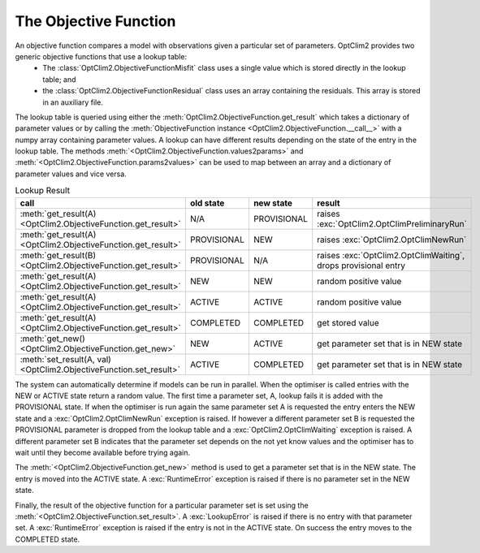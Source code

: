 The Objective Function
======================

An objective function compares a model with observations given a particular set of parameters. OptClim2 provides two generic objective functions that use a lookup table:
 * The :class:`OptClim2.ObjectiveFunctionMisfit` class uses a single value which is stored directly in the lookup table; and
 * the :class:`OptClim2.ObjectiveFunctionResidual` class uses an array containing the residuals. This array is stored in an auxiliary file.

The lookup table is queried using either the :meth:`OptClim2.ObjectiveFunction.get_result` which takes a dictionary of parameter values or by calling the :meth:`ObjectiveFunction instance <OptClim2.ObjectiveFunction.__call__>` with a numpy array containing parameter values. A lookup can have different results depending on the state of the entry in the lookup table. The methods :meth:`<OptClim2.ObjectiveFunction.values2params>` and :meth:`<OptClim2.ObjectiveFunction.params2values>` can be used to map between an array and a dictionary of parameter values and vice versa.

.. list-table:: Lookup Result
   :header-rows: 1

   * - call
     - old state
     - new state
     - result
   * - :meth:`get_result(A) <OptClim2.ObjectiveFunction.get_result>`
     - N/A
     - PROVISIONAL
     - raises :exc:`OptClim2.OptClimPreliminaryRun`
   * - :meth:`get_result(A) <OptClim2.ObjectiveFunction.get_result>`
     - PROVISIONAL
     - NEW
     - raises :exc:`OptClim2.OptClimNewRun`
   * - :meth:`get_result(B) <OptClim2.ObjectiveFunction.get_result>`
     - PROVISIONAL
     - N/A
     - raises :exc:`OptClim2.OptClimWaiting`, drops provisional entry
   * - :meth:`get_result(A) <OptClim2.ObjectiveFunction.get_result>`
     - NEW
     - NEW
     - random positive value
   * - :meth:`get_result(A) <OptClim2.ObjectiveFunction.get_result>`
     - ACTIVE
     - ACTIVE
     - random positive value
   * - :meth:`get_result(A) <OptClim2.ObjectiveFunction.get_result>`
     - COMPLETED
     - COMPLETED
     - get stored value
   * - :meth:`get_new() <OptClim2.ObjectiveFunction.get_new>`
     - NEW
     - ACTIVE
     - get parameter set that is in NEW state
   * - :meth:`set_result(A, val) <OptClim2.ObjectiveFunction.set_result>`
     - ACTIVE
     - COMPLETED
     - get parameter set that is in NEW state

The system can automatically determine if models can be run in parallel. When the optimiser is called entries with the NEW or ACTIVE state return a random value. The first time a parameter set, A, lookup fails it is added with the PROVISIONAL state. If when the optimiser is run again the same parameter set A is requested the entry enters the NEW state and a :exc:`OptClim2.OptClimNewRun` exception is raised. If however a different parameter set B is requested the PROVISIONAL parameter is dropped from the lookup table and a :exc:`OptClim2.OptClimWaiting` exception is raised. A different parameter set B indicates that the parameter set depends on the not yet know values and the optimiser has to wait until they become available before trying again.

The :meth:`<OptClim2.ObjectiveFunction.get_new>` method is used to get a parameter set that is in the NEW state. The entry is moved into the ACTIVE state. A :exc:`RuntimeError` exception is raised if there is no parameter set in the NEW state. 

Finally, the result of the objective function for a particular parameter set is set using the :meth:`<OptClim2.ObjectiveFunction.set_result>`. A :exc:`LookupError` is raised if there is no entry with that parameter set. A :exc:`RuntimeError` exception is raised if the entry is not in the ACTIVE state. On success the entry moves to the COMPLETED state.

